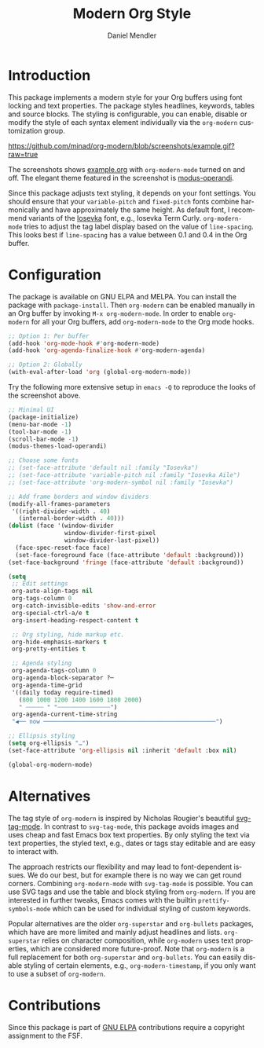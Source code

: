 #+title: Modern Org Style
#+author: Daniel Mendler
#+language: en
#+export_file_name: org-modern.texi
#+texinfo_dir_category: Emacs misc features
#+texinfo_dir_title: Org-Modern: (org-modern).
#+texinfo_dir_desc: Modern Org Style

#+html: <a href="https://www.gnu.org/software/emacs/"><img alt="GNU Emacs" src="https://github.com/minad/corfu/blob/screenshots/emacs.svg?raw=true"/></a>
#+html: <a href="https://elpa.gnu.org/packages/org-modern.html"><img alt="GNU ELPA" src="https://elpa.gnu.org/packages/org-modern.svg"/></a>
#+html: <a href="https://elpa.gnu.org/devel/org-modern.html"><img alt="GNU-devel ELPA" src="https://elpa.gnu.org/devel/org-modern.svg"/></a>
#+html: <a href="https://melpa.org/#/org-modern"><img alt="MELPA" src="https://melpa.org/packages/org-modern-badge.svg"/></a>
#+html: <a href="https://stable.melpa.org/#/org-modern"><img alt="MELPA Stable" src="https://stable.melpa.org/packages/org-modern-badge.svg"/></a>

* Introduction

This package implements a modern style for your Org buffers using font locking
and text properties. The package styles headlines, keywords, tables and source
blocks. The styling is configurable, you can enable, disable or modify the style
of each syntax element individually via the =org-modern= customization group.

[[https://github.com/minad/org-modern/blob/screenshots/example.gif?raw=true]]

The screenshots shows [[file:example.org][example.org]] with =org-modern-mode= turned on and off. The
elegant theme featured in the screenshot is [[https://protesilaos.com/emacs/modus-themes][modus-operandi]].

Since this package adjusts text styling, it depends on your font settings. You
should ensure that your =variable-pitch= and =fixed-pitch= fonts combine
harmonically and have approximately the same height. As default font, I
recommend variants of the [[https://github.com/be5invis/Iosevka][Iosevka]] font, e.g., Iosevka Term Curly.
=org-modern-mode= tries to adjust the tag label display based on the value of
=line-spacing=. This looks best if =line-spacing= has a value between 0.1 and 0.4 in
the Org buffer.

* Configuration

The package is available on GNU ELPA and MELPA. You can install the package with
=package-install=. Then =org-modern= can be enabled manually in an Org buffer by
invoking =M-x org-modern-mode=. In order to enable =org-modern= for all your Org
buffers, add =org-modern-mode= to the Org mode hooks.

#+begin_src emacs-lisp
;; Option 1: Per buffer
(add-hook 'org-mode-hook #'org-modern-mode)
(add-hook 'org-agenda-finalize-hook #'org-modern-agenda)

;; Option 2: Globally
(with-eval-after-load 'org (global-org-modern-mode))
#+end_src

Try the following more extensive setup in =emacs -Q= to reproduce the looks of the
screenshot above.

#+begin_src emacs-lisp
;; Minimal UI
(package-initialize)
(menu-bar-mode -1)
(tool-bar-mode -1)
(scroll-bar-mode -1)
(modus-themes-load-operandi)

;; Choose some fonts
;; (set-face-attribute 'default nil :family "Iosevka")
;; (set-face-attribute 'variable-pitch nil :family "Iosevka Aile")
;; (set-face-attribute 'org-modern-symbol nil :family "Iosevka")

;; Add frame borders and window dividers
(modify-all-frames-parameters
 '((right-divider-width . 40)
   (internal-border-width . 40)))
(dolist (face '(window-divider
                window-divider-first-pixel
                window-divider-last-pixel))
  (face-spec-reset-face face)
  (set-face-foreground face (face-attribute 'default :background)))
(set-face-background 'fringe (face-attribute 'default :background))

(setq
 ;; Edit settings
 org-auto-align-tags nil
 org-tags-column 0
 org-catch-invisible-edits 'show-and-error
 org-special-ctrl-a/e t
 org-insert-heading-respect-content t

 ;; Org styling, hide markup etc.
 org-hide-emphasis-markers t
 org-pretty-entities t

 ;; Agenda styling
 org-agenda-tags-column 0
 org-agenda-block-separator ?─
 org-agenda-time-grid
 '((daily today require-timed)
   (800 1000 1200 1400 1600 1800 2000)
   " ┄┄┄┄┄ " "┄┄┄┄┄┄┄┄┄┄┄┄┄┄┄")
 org-agenda-current-time-string
 "◀── now ─────────────────────────────────────────────────")

;; Ellipsis styling
(setq org-ellipsis "…")
(set-face-attribute 'org-ellipsis nil :inherit 'default :box nil)

(global-org-modern-mode)
#+end_src

* Alternatives

The tag style of =org-modern= is inspired by Nicholas Rougier's beautiful
[[https://github.com/rougier/svg-tag-mode][svg-tag-mode]]. In contrast to =svg-tag-mode=, this package avoids images and uses
cheap and fast Emacs box text properties. By only styling the text via text
properties, the styled text, e.g., dates or tags stay editable and are easy to
interact with.

The approach restricts our flexibility and may lead to font-dependent issues. We
do our best, but for example there is no way we can get round corners. Combining
=org-modern-mode= with =svg-tag-mode= is possible. You can use SVG tags and use the
table and block styling from =org-modern=. If you are interested in further
tweaks, Emacs comes with the builtin =prettify-symbols-mode= which can be used for
individual styling of custom keywords.

Popular alternatives are the older =org-superstar= and =org-bullets= packages, which
have are more limited and mainly adjust headlines and lists. =org-superstar=
relies on character composition, while =org-modern= uses text properties, which
are considered more future-proof. Note that =org-modern= is a full replacement for
both =org-superstar= and =org-bullets=. You can easily disable styling of certain
elements, e.g., =org-modern-timestamp=, if you only want to use a subset of
=org-modern=.

* Contributions

Since this package is part of [[https://elpa.gnu.org/packages/org-modern.html][GNU ELPA]] contributions require a copyright
assignment to the FSF.
